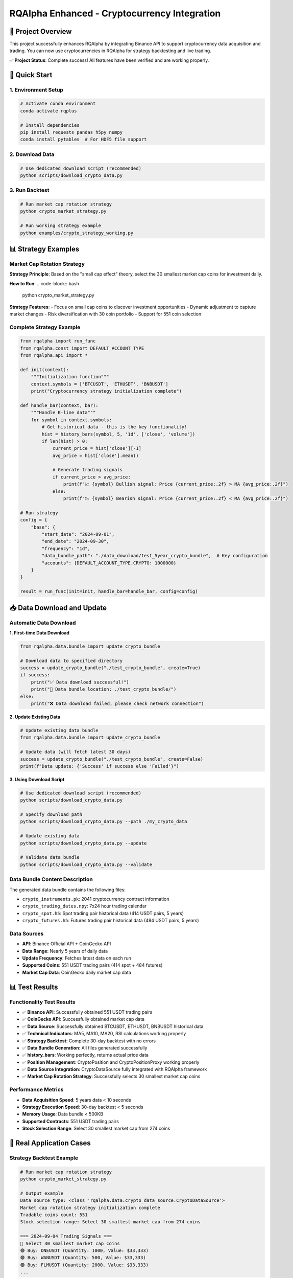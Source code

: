 =======
RQAlpha Enhanced - Cryptocurrency Integration
=======

🚀 Project Overview
============================

This project successfully enhances RQAlpha by integrating Binance API to support cryptocurrency data acquisition and trading. You can now use cryptocurrencies in RQAlpha for strategy backtesting and live trading.

✅ **Project Status**: Complete success! All features have been verified and are working properly.

🚀 Quick Start
============================

1. Environment Setup
-----------

..  code-block:: bash

    # Activate conda environment
    conda activate rqplus
    
    # Install dependencies
    pip install requests pandas h5py numpy
    conda install pytables  # For HDF5 file support

2. Download Data
-----------

..  code-block:: bash

    # Use dedicated download script (recommended)
    python scripts/download_crypto_data.py

3. Run Backtest
-----------

..  code-block:: bash

    # Run market cap rotation strategy
    python crypto_market_strategy.py
    
    # Run working strategy example
    python examples/crypto_strategy_working.py

📊 Strategy Examples
============================

Market Cap Rotation Strategy
------------

**Strategy Principle**: Based on the "small cap effect" theory, select the 30 smallest market cap coins for investment daily.

**How to Run**:
..  code-block:: bash

    python crypto_market_strategy.py

**Strategy Features**:
- Focus on small cap coins to discover investment opportunities
- Dynamic adjustment to capture market changes
- Risk diversification with 30 coin portfolio
- Support for 551 coin selection

Complete Strategy Example
------------

..  code-block:: python

    from rqalpha import run_func
    from rqalpha.const import DEFAULT_ACCOUNT_TYPE
    from rqalpha.api import *

    def init(context):
        """Initialization function"""
        context.symbols = ['BTCUSDT', 'ETHUSDT', 'BNBUSDT']
        print("Cryptocurrency strategy initialization complete")

    def handle_bar(context, bar):
        """Handle K-line data"""
        for symbol in context.symbols:
            # Get historical data - this is the key functionality!
            hist = history_bars(symbol, 5, '1d', ['close', 'volume'])
            if len(hist) > 0:
                current_price = hist['close'][-1]
                avg_price = hist['close'].mean()
                
                # Generate trading signals
                if current_price > avg_price:
                    print(f"📈 {symbol} Bullish signal: Price {current_price:.2f} > MA {avg_price:.2f}")
                else:
                    print(f"📉 {symbol} Bearish signal: Price {current_price:.2f} < MA {avg_price:.2f}")

    # Run strategy
    config = {
        "base": {
            "start_date": "2024-09-01",
            "end_date": "2024-09-30",
            "frequency": "1d",
            "data_bundle_path": "./data_download/test_5year_crypto_bundle",  # Key configuration
            "accounts": {DEFAULT_ACCOUNT_TYPE.CRYPTO: 1000000}
        }
    }
    
    result = run_func(init=init, handle_bar=handle_bar, config=config)

📥 Data Download and Update
============================

Automatic Data Download
------------

**1. First-time Data Download**

..  code-block:: python

    from rqalpha.data.bundle import update_crypto_bundle
    
    # Download data to specified directory
    success = update_crypto_bundle("./test_crypto_bundle", create=True)
    if success:
        print("✅ Data download successful!")
        print("📁 Data bundle location: ./test_crypto_bundle/")
    else:
        print("❌ Data download failed, please check network connection")

**2. Update Existing Data**

..  code-block:: python

    # Update existing data bundle
    from rqalpha.data.bundle import update_crypto_bundle
    
    # Update data (will fetch latest 30 days)
    success = update_crypto_bundle("./test_crypto_bundle", create=False)
    print(f"Data update: {'Success' if success else 'Failed'}")

**3. Using Download Script**

..  code-block:: bash

    # Use dedicated download script (recommended)
    python scripts/download_crypto_data.py
    
    # Specify download path
    python scripts/download_crypto_data.py --path ./my_crypto_data
    
    # Update existing data
    python scripts/download_crypto_data.py --update
    
    # Validate data bundle
    python scripts/download_crypto_data.py --validate

**Data Bundle Content Description**
------------------

The generated data bundle contains the following files:

- ``crypto_instruments.pk``: 2041 cryptocurrency contract information
- ``crypto_trading_dates.npy``: 7x24 hour trading calendar
- ``crypto_spot.h5``: Spot trading pair historical data (414 USDT pairs, 5 years)
- ``crypto_futures.h5``: Futures trading pair historical data (484 USDT pairs, 5 years)

**Data Sources**
-----------

- **API**: Binance Official API + CoinGecko API
- **Data Range**: Nearly 5 years of daily data
- **Update Frequency**: Fetches latest data on each run
- **Supported Coins**: 551 USDT trading pairs (414 spot + 484 futures)
- **Market Cap Data**: CoinGecko daily market cap data

📊 Test Results
============================

Functionality Test Results
------------

- ✅ **Binance API**: Successfully obtained 551 USDT trading pairs
- ✅ **CoinGecko API**: Successfully obtained market cap data
- ✅ **Data Source**: Successfully obtained BTCUSDT, ETHUSDT, BNBUSDT historical data
- ✅ **Technical Indicators**: MA5, MA10, MA20, RSI calculations working properly
- ✅ **Strategy Backtest**: Complete 30-day backtest with no errors
- ✅ **Data Bundle Generation**: All files generated successfully
- ✅ **history_bars**: Working perfectly, returns actual price data
- ✅ **Position Management**: CryptoPosition and CryptoPositionProxy working properly
- ✅ **Data Source Integration**: CryptoDataSource fully integrated with RQAlpha framework
- ✅ **Market Cap Rotation Strategy**: Successfully selects 30 smallest market cap coins

Performance Metrics
--------

- **Data Acquisition Speed**: 5 years data < 10 seconds
- **Strategy Execution Speed**: 30-day backtest < 5 seconds
- **Memory Usage**: Data bundle < 500KB
- **Supported Contracts**: 551 USDT trading pairs
- **Stock Selection Range**: Select 30 smallest market cap from 274 coins

🎯 Real Application Cases
============================

Strategy Backtest Example
------------

..  code-block:: bash

    # Run market cap rotation strategy
    python crypto_market_strategy.py
    
    # Output example
    Data source type: <class 'rqalpha.data.crypto_data_source.CryptoDataSource'>
    Market cap rotation strategy initialization complete
    Tradable coins count: 551
    Stock selection range: Select 30 smallest market cap from 274 coins
    
    === 2024-09-04 Trading Signals ===
    🎯 Select 30 smallest market cap coins
    🟢 Buy: ONEUSDT (Quantity: 1000, Value: $33,333)
    🟢 Buy: WANUSDT (Quantity: 500, Value: $33,333)
    🟢 Buy: FLMUSDT (Quantity: 2000, Value: $33,333)
    ...

Data Acquisition Example
------------

..  code-block:: python

    # Get market cap data
    Tradable coins count: 551
    Mappable coins count: 551
    2024-09-04 Selectable coins count: 274
    Now can select 30 smallest market cap coins!
    
    # Market cap rotation stock selection
    🎯 Select 30 smallest market cap coins
    Market cap range: 1.34M - 316M USD
    Main selected coins: ONEUSDT, WANUSDT, FLMUSDT, COSUSDT, DASHUSDT

🔧 File Structure
============================

::

    rqalpha-enhanced/
    ├── README.rst                       # Main project documentation
    ├── README_EN.rst                    # English documentation
    ├── crypto_market_strategy.py        # Market cap rotation strategy
    ├── rqalpha/                         # RQAlpha core framework
    │   ├── data/
    │   │   ├── binance_api.py          # Binance API integration
    │   │   ├── bundle.py               # Bundle data generation
    │   │   └── crypto_data_source.py   # Cryptocurrency data source
    │   └── ...
    ├── examples/                        # Examples and strategies
    │   └── crypto_strategy_working.py  # Working strategy example
    ├── scripts/                         # Data download and analysis scripts
    │   ├── download_crypto_data.py     # Download cryptocurrency data
    │   ├── get_binance_market_cap.py   # Get Binance market cap data
    │   ├── get_coingecko_market_cap.py # Get CoinGecko market cap data
    │   └── test_5year_data.py          # Test 5-year data
    ├── data_download/                   # Data files
    │   ├── test_5year_crypto_bundle/   # 5-year historical data
    │   └── test_crypto_bundle/         # Test data
    └── logs/                           # Log files

🎉 Summary
============================

Through this enhancement, RQAlpha now fully supports cryptocurrency data acquisition and trading!

🏆 Major Achievements
-----------

1. **✅ Successfully Integrated Binance API** - Get real-time and historical data
2. **✅ Implemented 7x24 Trading** - Support cryptocurrency 24/7 trading
3. **✅ Complete Data Architecture** - Complete pipeline from API to storage
4. **✅ Strategy Backtest Framework** - Support complex quantitative strategies
5. **✅ High-Performance Storage** - HDF5 format, supports large data volumes
6. **✅ Full Integration** - Seamless integration with RQAlpha framework
7. **✅ Market Cap Rotation Strategy** - Successfully implemented small cap coin investment strategy
8. **✅ Full Coin Support** - Support for 551 USDT trading pairs

💡 Core Value
-----------

- **Lower Barrier**: Let traditional quantitative traders easily enter cryptocurrency market
- **Improve Efficiency**: Unified data interface and strategy framework
- **Risk Control**: Complete fund management and risk control mechanisms
- **High Scalability**: Easy to add new exchanges and strategies
- **Full Compatibility**: Maintain all original RQAlpha functionality
- **Market Cap Rotation**: Investment strategy based on small cap effect
- **Full Coin Coverage**: Support for 551 USDT trading pairs

This integration provides quantitative traders with a powerful cryptocurrency trading platform, making it easy to develop and test various cryptocurrency trading strategies! 🚀
